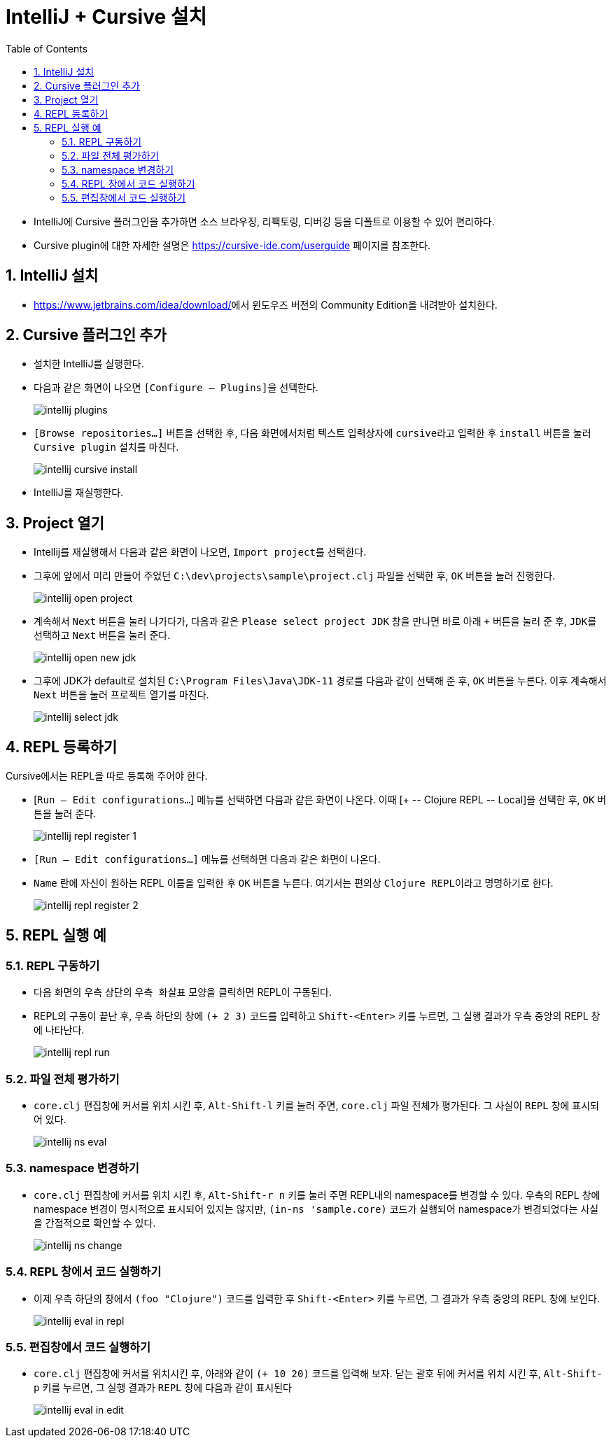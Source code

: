 = IntelliJ + Cursive 설치
:source-language: clojure
:source-highlighter: coderay
:sectnums:
:imagesdir: img
:linkcss:
:stylesdir: ../
:stylesheet: my-asciidoctor.css
:docinfo1:
:toc: right


* IntelliJ에 Cursive 플러그인을 추가하면 소스 브라우징, 리팩토링, 디버깅 등을 디폴트로
  이용할 수 있어 편리하다.

* Cursive plugin에 대한 자세한 설명은 link:https://cursive-ide.com/userguide[] 페이지를
  참조한다.


== IntelliJ 설치

* https://www.jetbrains.com/idea/download/[]에서 윈도우즈 버전의 Community Edition을
  내려받아 설치한다.


== Cursive 플러그인 추가

* 설치한 IntelliJ를 실행한다.

* 다음과 같은 화면이 나오면 ``[Configure -- Plugins]``을 선택한다.
+
image:intellij-plugins.png[]

* ``[Browse repositories...]`` 버튼을 선택한 후, 다음 화면에서처럼 텍스트 입력상자에
  ``cursive``라고 입력한 후 `install` 버튼을 눌러 ``Cursive plugin`` 설치를 마친다.
+
image:intellij-cursive-install.png[]

* IntelliJ를 재실행한다.


== Project 열기

* Intellij를 재실행해서 다음과 같은 화면이 나오면, ``Import project``를 선택한다.

* 그후에 앞에서 미리 만들어 주었던 ``C:\dev\projects\sample\project.clj`` 파일을 선택한
  후, `OK` 버튼을 눌러 진행한다.
+
image:intellij-open-project.png[]

* 계속해서 `Next` 버튼을 눌러 나가다가, 다음과 같은 ``Please select project JDK`` 창을
  만나면 바로 아래 `+` 버튼을 눌러 준 후, ``JDK``를 선택하고 `Next` 버튼을 눌러 준다.
+
image:intellij-open-new-jdk.png[]

* 그후에 JDK가 default로 설치된 `C:\Program Files\Java\JDK-11` 경로를 다음과 같이 선택해
  준 후, `OK` 버튼을 누른다. 이후 계속해서 `Next` 버튼을 눌러 프로젝트 열기를 마친다.
+
image:intellij-select-jdk.png[]


== REPL 등록하기

Cursive에서는 REPL을 따로 등록해 주어야 한다.

* [`Run -- Edit configurations...`] 메뉴를 선택하면 다음과 같은 화면이 나온다. 이때 [pass:q[+
  -- Clojure REPL -- Local]]을 선택한 후, `OK` 버튼을 눌러 준다.
+
image:intellij-repl-register-1.png[]

* `[Run -- Edit configurations...]` 메뉴를 선택하면 다음과 같은 화면이 나온다. 

* `Name` 란에 자신이 원하는 REPL 이름을 입력한 후 `OK` 버튼을 누른다. 여기서는 편의상
  ``Clojure REPL``이라고 명명하기로 한다.
+
image:intellij-repl-register-2.png[]


== REPL 실행 예

=== REPL 구동하기

* 다음 화면의 우측 상단의 ``우측 화살표`` 모양을 클릭하면 REPL이 구동된다.

* REPL의 구동이 끝난 후, 우측 하단의 창에 `(+ 2 3)` 코드를 입력하고 `Shift-<Enter>` 키를
  누르면, 그 실행 결과가 우측 중앙의 REPL 창에 나타난다.
+
image:intellij-repl-run.png[]


=== 파일 전체 평가하기

* `core.clj` 편집창에 커서를 위치 시킨 후, `Alt-Shift-l` 키를 눌러 주면, `core.clj`
  파일 전체가 평가된다. 그 사실이 `REPL` 창에 표시되어 있다.
+
image:intellij-ns-eval.png[]


=== namespace 변경하기

* `core.clj` 편집창에 커서를 위치 시킨 후, `Alt-Shift-r n` 키를 눌러 주면 REPL내의
  namespace를 변경할 수 있다. 우측의 REPL 창에 namespace 변경이 명시적으로 표시되어 있지는
  않지만, `(in-ns 'sample.core)` 코드가 실행되어 namespace가 변경되었다는 사실을
  간접적으로 확인할 수 있다.
+
image:intellij-ns-change.png[]


=== REPL 창에서 코드 실행하기

* 이제 우측 하단의 창에서 `(foo "Clojure")` 코드를 입력한 후 `Shift-<Enter>` 키를 누르면,
  그 결과가 우측 중앙의 REPL 창에 보인다.
+
image:intellij-eval-in-repl.png[]


=== 편집창에서 코드 실행하기

* `core.clj` 편집창에 커서를 위치시킨 후, 아래와 같이 `(+ 10 20)` 코드를 입력해 보자. 닫는
  괄호 뒤에 커서를 위치 시킨 후, `Alt-Shift-p` 키를 누르면, 그 실행 결과가 `REPL` 창에
  다음과 같이 표시된다
+
image:intellij-eval-in-edit.png[]
